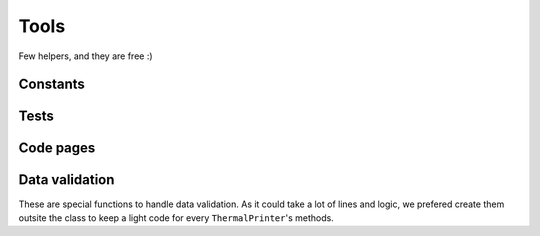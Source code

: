 =====
Tools
=====

Few helpers, and they are free :)

Constants
=========

.. module:: thermalprinter.tools

.. function:: ls(\*constants)

    :param list \*constants: constants to print.

    Print a list of constants and their values.

        >>> ls()
        All constants will be printed here.

    You can print only constants you want too::

        >>> from thermalprinter.constants import Chinese, CodePage

        >>> ls(Chinese)
        Chinese values will be prited here.

        >>> ls(Chinese, CodePage)
        Chinese and CodePage values will be prited here.


Tests
=====

.. function:: testing(port='/dev/ttyAMA0', heat_time=80)

    :param str port: serial port to use, known as the device name.
    :param int heat_time: printer heat time.

    Send to the printer several insctructions to test every printing functions.


Code pages
==========

.. function:: test_char(char)

    :param bytes char: bytes to print.

    Test one character with all possible code page. Say you are looking for the good code page to print a sequence, you can print it using every code pages::

        >>> test_char(b'现')

    This function is as simple as::

        for codepage in list(CodePage):
            printer.out('{}: {}'.format(codepage.name, char),
                        codepage=codepage)


Data validation
===============

These are special functions to handle data validation. As it could take a lot of lines and logic, we prefered create them outsite the class to keep a light code for every ``ThermalPrinter``'s methods.

.. module:: thermalprinter.validate

.. function:: validate_barcode(data, barcode_type) -> list

        :param mixed data: data to print.
        :param BarCode barecode_type: bar code type to use.
        :return: the code's command and data length.
        :raises: ThermalPrinterConstantError, ThermalPrinterValueError

        Validate data against the bar code type.

.. function:: validate_barcode_position(position) -> None

        :param BarCodePosition position: the position to use.
        :raises: ThermalPrinterConstantError

        Validate a bar code position.

.. function:: validate_charset(charset) -> None

        :param CharSet charset: new charset to use.
        :raises: ThermalPrinterConstantError

        Validate a charset.

.. function:: validate_chinese_format(fmt) -> None

        :param Chinese fmt: new format to use.
        :raises: ThermalPrinterConstantError

        Validate a Chinese format.

.. function:: validate_codepage(codepage) -> None

        :param CodePage codepage: new code page to use.
        :raises: ThermalPrinterConstantError

        Validate a code page.
